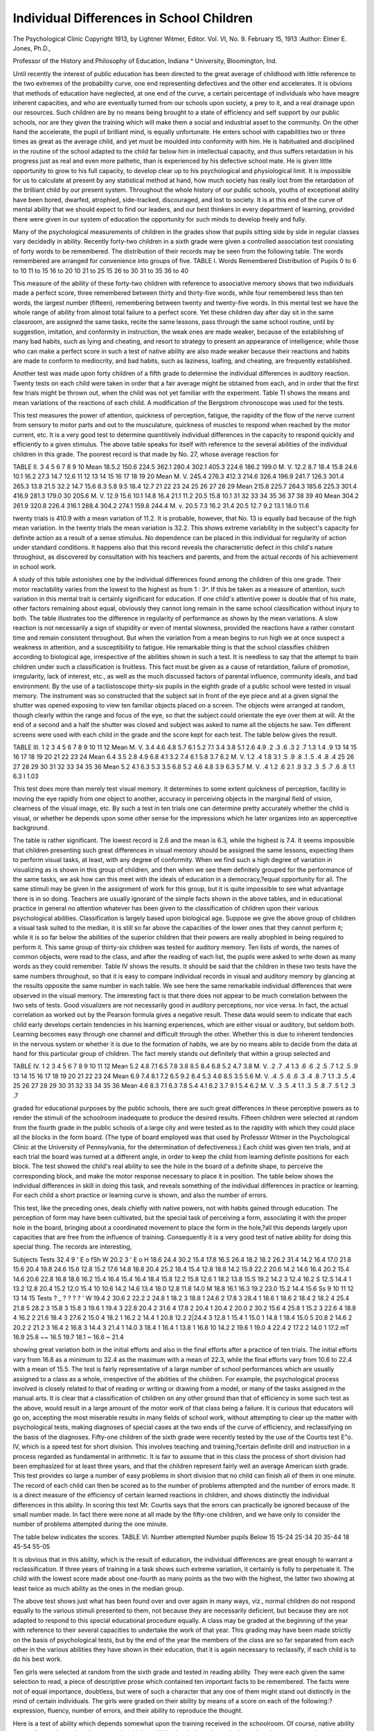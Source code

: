 Individual Differences in School Children
==========================================

The Psychological Clinic
Copyright 1913, by Lightner Witmer, Editor.
Vol. VI, No. 9. February 15, 1913
:Author: Elmer E. Jones, Ph.D.,

Professor of the History and Philosophy of Education, Indiana ^
University, Bloomington, Ind.

Until recently the interest of public education has been directed to the great average of childhood with little reference to the
two extremes of the probability curve, one end representing defectives and the other end accelerates. It is obvions that methods of
education have neglected, at one end of the curve, a certain percentage of individuals who have meagre inherent capacities, and
who are eventually turned from our schools upon society, a prey to
it, and a real drainage upon our resources. Such children are by
no means being brought to a state of efficiency and self support by
our public schools, nor are they given the training which will make
them a social and industrial asset to the community.
On the other hand the accelerate, the pupil of brilliant mind,
is equally unfortunate. He enters school with capabilities two or
three times as great as the average child, and yet must be moulded
into conformity with him. He is habituated and disciplined in
the routine of the school adapted to the child far below him in intellectual capacity, and thus suffers retardation in his progress just
as real and even more pathetic, than is experienced by his defective school mate. He is given little opportunity to grow to his full
capacity, to develop clear up to his psychological and physiological
limit. It is impossible for us to calculate at present by any statistical method at hand, how much society has really lost from the
retardation of the brilliant child by our present system. Throughout the whole history of our public schools, youths of exceptional
ability have been bored, dwarfed, atrophied, side-tracked, discouraged, and lost to society. It is at this end of the curve of mental ability that we should expect to find our leaders, and our best
thinkers in every department of learning, provided there were
given in our system of education the opportunity for such minds
to develop freely and fully.

Many of the psychological measurements of children in the
grades show that pupils sitting side by side in regular classes vary
decidedly in ability. Recently forty-two children in a sixth grade
were given a controlled association test consisting of forty words
to be remembered. The distribution of their records may be seen
from the following table. The words remembered are arranged
for convenience into groups of five.
TABLE I.
Words
Remembered
Distribution
of Pupils
0 to
6 to 10
11 to 15
16 to 20
10
21 to 25
15
26 to 30 31 to 35
36 to 40

This measure of the ability of these forty-two children with
reference to associative memory shows that two individuals made
a perfect score, three remembered between thirty and thirty-five
words, while four remembered less than ten words, the largest number (fifteen), remembering between twenty and twenty-five words.
In this mental test we have the whole range of ability from almost
total failure to a perfect score. Yet these children day after day
sit in the same classroom, are assigned the same tasks, recite the
same lessons, pass through the same school routine, until by suggestion, imitation, and conformity in instruction, the weak ones
are made weaker, because of the establishing of many bad habits,
such as lying and cheating, and resort to strategy to present an
appearance of intelligence; while those who can make a perfect
score in such a test of native ability are also made weaker because
their reactions and habits are made to conform to mediocrity, and
bad habits, such as laziness, loafing, and cheating, are frequently
established.

Another test was made upon forty children of a fifth grade
to determine the individual differences in auditory reaction.
Twenty tests on each child were taken in order that a fair average
might be obtained from each, and in order that the first few trials
might be thrown out, when the child was not yet familiar with the
experiment. Table TI shows the means and mean variations of
the reactions of each child. A modification of the Bergstrom
chronoscope was used for the tests.

This test measures the power of attention, quickness of perception, fatigue, the rapidity of the flow of the nerve current from
sensory to motor parts and out to the musculature, quickness of
muscles to respond when reached by the motor current, etc. It is
a very good test to determine quantitively individual differences
in the capacity to respond quickly and efficiently to a given
stimulus. The above table speaks for itself with reference to the
several abilities of the individual children in this grade. The
poorest record is that made by No. 27, whose average reaction for

TABLE II.
3
4
5
6
7
8
9
10
Mean
18.5.2
150.6
224.5
362.1
280.4
302.1
405.3
224.6
186.2
199.0
M. V.
12.2
8.7
18.4
15.8
24.6
10.1
16.2
27.3
14.7
12.6
11
12
13
14
15
16
17
18
19
20
Mean
M. V.
245.4
276.3
412.3
214.6
326.4
196.9
241.7
126.3
301.4
265.3
13.8
21.5
32.2
14.7
15.6
8.3
5.8
9.5
18.4
12.7
21
22
23
24
25
26
27
28
29
Mean
215.8
225.7
264.3
185.6
225.3
301.4
416.9
281.3
179.0
30 205.6
M. V.
12.9
15.6
10.1
14.8
16.4
21.1
11.2
20.5
15.8
10.1
31
32
33
34
35
36
37
38
39
40
Mean
304.2
261.9
320.8
226.4
316.1
288.4
304.2
274.1
159.8
244.4
M. v.
20.5
7.3
16.2
31.4
20.5
12.7
9.2
13.1
18.0
11.6

twenty trials is 410.9 with a mean variation of 11.2. It is probable, however, that No. 13 is equally bad because of the high mean
variation. In the twenty trials the mean variation is 32.2. This
shows extreme variability in the subject's capacity for definite
action as a result of a sense stimulus. No dependence can be placed
in this individual for regularity of action under standard conditions. It happens also that this record reveals the characteristic
defect in this child's nature throughout, as discovered by consultation with his teachers and parents, and from the actual records of
his achievement in school work.

A study of this table astonishes one by the individual differences found among the children of this one grade. Their motor
reactability varies from the lowest to the highest as from 1 : 3^.
If this be taken as a measure of attention, such variation in this
mental trait is certainly significant for education. If one child's
attentive power is double that of his mate, other factors remaining
about equal, obviously they cannot long remain in the same school
classification without injury to both. The table illustrates too the
difference in regularity of performance as shown by the mean
variations. A slow reaction is not necessarily a sign of stupidity
or even of mental slowness, provided the reactions have a rather
constant time and remain consistent throughout. But when the
variation from a mean begins to run high we at once suspect a
weakness in attention, and a susceptibility to fatigue. Hie remarkable thing is that the school classifies children according to
biological age, irrespective of the abilities shown in such a test.
It is needless to say that the attempt to train children under
such a classification is fruitless. This fact must be given as a
cause of retardation, failure of promotion, irregularity, lack of
interest, etc., as well as the much discussed factors of parental influence, community ideals, and bad environment.
By the use of a tacliistoscope thirty-six pupils in the eighth
grade of a public school were tested in visual memory. The instrument was so constructed that the subject sat in front of the
eye piece and at a given signal the shutter was opened exposing
to view ten familiar objects placed on a screen. The objects were
arranged at random, though clearly within the range and focus of
the eye, so that the subject could orientate the eye over them at
will. At the end of a second and a half the shutter was closed and
subject was asked to name all the objects he saw. Ten different
screens were used with each child in the grade and the score kept
for each test. The table below gives the result.

TABLE III.
1
2
3
4
5
6
7
8
9
10
11
12
Mean
M. V.
3.4
4.6
4.8
5.7
6.1
5.2
7.1
3.4
3.8
5.1
2.6
4.9
.2
.3
.6
.3
2
.7
1.3
1.4
.9
13
14
15
16
17
18
19
20
21
22
23
24
Mean
6.4
3.5
2.8
4.9
6.8
4.1
3.2
7.4
6.1
5.8
3.7
6.2
M. V.
1.2
.4
1.8
3.1
.5
.9
.8
.1
.5
.4
.8
.4
25
26
27
28
29
30
31
32
33
34
35
36
Mean
5.2
4.1
6.3
5.3
3.5
6.8
5.2
4.6
4.8
3.9
6.3
5.7
M. V.
.4
1.2
.6
2.1
.9
3.2
.3
.5
.7
.6
.8
1.1
6.3 I 1.03

This test does more than merely test visual memory. It determines to some extent quickness of perception, facility in moving
the eye rapidly from one object to another, accuracy in perceiving
objects in the marginal field of vision, clearness of the visual image,
etc. By such a test in ten trials one can determine pretty accurately whether the child is visual, or whether he depends upon
some other sense for the impressions which he later organizes
into an apperceptive background.

The table is rather significant. The lowest record is 2.6 and
the mean is 6.3, while the highest is 7.4. It seems impossible that
children presenting such great differences in visual memory should
be assigned the same lessons, expecting them to perform visual
tasks, at least, with any degree of conformity. When we find such
a high degree of variation in visualizing as is shown in this group
of children, and then when we see them definitely grouped for the
performance of the same tasks, we ask how can this meet with the
ideals of education in a democracy,?equal opportunity for all.
The same stimuli may be given in the assignment of work for this
group, but it is quite impossible to see what advantage there is in
so doing. Teachers are usually ignorant of the simple facts
shown in the above tables, and in educational practice in general
no attention whatever has been given to the classification of children upon their various psychological abilities. Classification is
largely based upon biological age. Suppose we give the above
group of children a visual task suited to the median, it is still so
far above the capacities of the lower ones that they cannot perform
it; while it is so far below the abilities of the superior children
that their powers are really atrophied in being required to perform it.
This same group of thirty-six children was tested for auditory
memory. Ten lists of words, the names of common objects, were
read to the class, and after the reading of each list, the pupils were
asked to write down as many words as they could remember.
Table IV shows the results. It should be said that the children
in these two tests have the same numbers throughout, so that it is
easy to compare individual records in visual and auditory memory
by glancing at the results opposite the same number in each table.
We see here the same remarkable individual differences that
were observed in the visual memory. The interesting fact is that
there does not appear to be much correlation between the two sets
of tests. Good visualizers are not necessarily good in auditory
perceptions, nor vice versa. In fact, the actual correlation as
worked out by the Pearson formula gives a negative result. These
data would seem to indicate that each child early develops certain
tendencies in his learning experiences, which are either visual or
auditory, but seldom both. Learning becomes easy through one
channel and difficult through the other. Whether this is due to
inherent tendencies in the nervous system or whether it is due to
the formation of habits, we are by no means able to decide from
the data at hand for this particular group of children. The fact
merely stands out definitely that within a group selected and

TABLE IV.
1
2
3
4
5
6
7
8
9
10
11
12
Mean
5.2
4.8
7.1
6.5
7.8
3.8
8.5
8.4
6.8
5.2
4.7
3.8
M. V.
.2
.7
.4
1.3
.6
.6
.2
.5
.7
1.2
.5
.9
13
14
15
16
17
18
19
20
21
22
23
24
Mean
6.9
7.4
8.1
7.2
6.5
9.2
8.4
5.3
4.6
8.5
3.5
5.6
M. V.
.4
.5
.6
.6
.3
.4
.8
.7
1.1
.3
.5
.4
25
26
27
28
29
30
31
32
33
34
35
36
Mean
4.6
8.3
7.1
6.3
7.8
5.4
4.1
6.2
3.7
9.1
5.4
6.2
M. V.
.3
.5
.4
1.1
.3
.5
.8
.7
.5
1.2
.3
.7

graded for educational purposes by the public schools, there are
such great differences in these perceptive powers as to render the
stimuli of the schoolroom inadequate to produce the desired results.
Fifteen children were selected at random from the fourth
grade in the public schools of a large city and were tested as to the
rapidity with which they could place all the blocks in the form
board. (The type of board employed was that used by Professor
Witmer in the Psychological Clinic at the University of Pennsylvania, for the determination of defectiveness.) Each child was
given ten trials, and at each trial the board was turned at a
different angle, in order to keep the child from learning definite
positions for each block. The test showed the child's real ability
to see the hole in the board of a definite shape, to perceive the
corresponding block, and make the motor response necessary to
place it in position. The table below shows the individual differences in skill in doing this task, and reveals something of the
individual differences in practice or learning. For each child a
short practice or learning curve is shown, and also the number
of errors.

This test, like the preceding ones, deals chiefly with native
powers, not with habits gained through education. The perception
of form may have been cultivated, but the special task of perceiving
a form, associating it with the proper hole in the board, bringing
about a coordinated movement to place the form in the hole,?all
this depends largely upon capacities that are free from the influence of training. Consequently it is a very good test of native
ability for doing this special thing. The records are interesting,

Subjects
Tests
32.4
9
' E
o
fSh
W
20.2
3
' E
o
H
18.6
24.4
30.2
15.4
17.8
16.S
26.4
18.2
18.2
26.2
31.4
14.2
16.4
17.0
21.8
15.6
20.4
19.8
24.6
15.6
12.8
15.2
17.6
14.8
18.8
20.4
25.2
18.4
15.4
12.8
18.8
14.2
15.8
22.2
20.6
14.2
14.6
16.4
20.2
15.4
14.6
20.6
22.8
16.8
18.6
16.2
15.4
16.4
15.4
16.4
18.4
15.8
12.2
15.8
12.6 1
18.2
13.8
15.S
19.2
14.2
3 12.4
16.2 S
12.S
14.4 1
13.2
12.8
20.4
15.2
12.0
15.4
10
10.6
14.2
14.6
13.4
18.0
12.8
11.8
14.0
M 18.8 16.1 16.3 19.2 23.0 15.2 14.4 15.6
Ss 9 10 11 12 13 14 15
Tests ? _ ? ? ? ?
' W
19.4 2 30.6 2 22.2 2 24.8 1 18.2 3 18.8 1 24.6 2
17.8 3 28.4 1 18.6 1 18.6 2 18.4 2 18.2 4 25.4
21.8 5 28.2 3 15.8 3 15.8 3 19.6 1 19.4 3 22.8
20.4 2 31.6 4 17.8 2 20.4 1 20.4 2 20.0 2 30.2
15.6 4 25.8 1 15.2 3 22.6 4 18.8 4 16.2 2 21.6
18.4 3 27.6 2 15.0 4 18.2 1 16.2 2 14.4 1 20.8
12.2 2|24.4 3 12.8 1 15.4 1 15.0 1 14.8 1 18.4
15.0 5 20.8 2 14.6 2 20.2 2 21.2 3 16.4 2 16.8 3
14.4 3 21.4 1 14.0 3 18.4 1 16.4 1 13.8 1 16.8
10 14.2 2 19.6 1 19.0 4 22.4 2 17.2 2 14.0 1 17.2
mT 16.9 25.8 ~~ 16.5 19.7 18.1 ~ 16.6 ~ 21.4

showing great variation both in the initial efforts and also in the
final efforts after a practice of ten trials. The initial efforts vary
from 16.8 as a minimum to 32.4 as the maximum with a mean
of 22.3, while the final efforts vary from 10.6 to 22.4 with a mean
of 15.5. The test is fairly representative of a large number of
school performances which are usually assigned to a class as a
whole, irrespective of the abilities of the children. For example,
the psychological process involved is closely related to that of
reading or writing or drawing from a model, or many of the tasks
assigned in the manual arts. It is clear that a classification of
children on any other ground than that of efficiency in some such
test as the above, would result in a large amount of the motor work
of that class being a failure. It is curious that educators will go
on, accepting the most miserable results in many fields of school
work, without attempting to clear up the matter with psychological
tests, making diagnoses of special cases at the two ends of the
curve of efficiency, and reclassifying on the basis of the diagnoses.
Fifty-one children of the sixth grade were recently tested by
the use of the Courtis test E"o. IV, which is a speed test for short
division. This involves teaching and training,?certain definite
drill and instruction in a process regarded as fundamental in
arithmetic. It is fair to assume that in this class the process of
short division had been emphasized for at least three years, and
that the children represent fairly well an average American sixth
grade. This test provides so large a number of easy problems in
short division that no child can finish all of them in one minute.
The record of each child can then be scored as to the number of
problems attempted and the number of errors made. It is a direct
measure of the efficiency of certain learned reactions in children,
and shows distinctly the individual differences in this ability. In
scoring this test Mr. Courtis says that the errors can practically
be ignored because of the small number made. In fact there were
none at all made by the fifty-one children, and we have only to
consider the number of problems attempted during the one minute.

The table below indicates the scores.
TABLE VI.
Number attempted
Number pupils
Below 15
15-24
25-34
20
35-44
18
45-54
55-05

It is obvious that in this ability, which is the result of education, the individual differences are great enough to warrant a
reclassification. If three years of training in a task shows such
extreme variation, it certainly is folly to perpetuate it. The child
with the lowest score made about one-fourth as many points as the
two with the highest, the latter two showing at least twice as much
ability as the ones in the median group.

The above test shows just what has been found over and over
again in many ways, viz., normal children do not respond equally
to the various stimuli presented to them, not because they are
necessarily deficient, but because they are not adapted to respond
to this special educational procedure equally. A class may be
graded at the beginning of the year with reference to their several
capacities to undertake the work of that year. This grading may
have been made strictly on the basis of psychological tests, but by
the end of the year the members of the class are so far separated
from each other in the various abilities they have shown in their
education, that it is again necessary to reclassify, if each child is
to do his best work.

Ten girls were selected at random from the sixth grade and
tested in reading ability. They were each given the same selection
to read, a piece of descriptive prose which contained ten important
facts to be remembered. The facts were not of equal importance,
doubtless, but were of such a character that any one of them might
stand out distinctly in the mind of certain individuals. The girls
were graded on their ability by means of a score on each of the
following:?expression, fluency, number of errors, and their
ability to reproduce the thought.

Here is a test of ability which depends somewhat upon the
training received in the schoolroom. Of course, native ability
counts for much, too, but the manner in which a child in the sixth
grade reads depends rather more upon the training received than
any other factor, provided of course we are not dealing with
defectives or feebleminded individuals. These children are apparently all normal, though there is considerable variation in the home
training. The results shown in the table are of the same character
as those brought out in the preceding tables. It is inconceivable
that such individual differences should be found in normal children
having had practically the same training for a period of years. It
seems to indicate all too clearly that the teaching has fallen in some
places on fertile ground, and in other places on decidedly stony
ground. Instruction has not been adapted to the individual child,
consequently there are normal individuals who are retarded in
reading and never will be able to read the printed page intelligently. They may struggle along and read in a half intelligent
manner throughout their lives, but certainly the great world of
thought in the literatures of the race will remain forever unknown.

TABLE VII.
Subject Expression
Fluency
Errors
Thought
Fair
Read with difficulty.
Could only recall scattering
thoughts.
Very good.
Read with great rapidity.
Retold the story very well.
Good.
A good deal of stoppage on difficult
words.
15
Chief thoughts remembered.
Poor.
Read slowly, with great
hesitation at times.
12
About one-half of story remembered.
Very poor
Many words could not
be pronounced at all.
10
Seemed to get no thought
at all from passage read.
Excellent.
Very fluent, all words
quickly pronounced.
Practically whole story retold verv well.
Very good
Read rather slowly but 2
with precision.
Could only recall three out
of ten of the main points
of the story.
Fair.
Read with a very slow,
drawling tone.
Remembered very little of
passage read.
Good.
Read rapidly but repeated many words.
Recalled about one-half of
what was read.
10
Poor.
Read very slowly;
stumbled on hard
words.
10
Practically nothing remembered.

iSTot only so, but they will not be able intelligently to grasp the
easier reading matter in our current newspapers and magazines.
Such simple tests as are recorded above can be made in any
school system, if it is desirable to duplicate these records. Many
such studies are now being made, and the result is already proving
fruitful. City superintendents and school administrators of all
sorts are awake to the growing problem of the individual child.
We should not be teaching groups of children, but we should teach
children; and superintendents are now fully aware of the folly of
many of our recent pedagogical doctrines. Class instruction must
be modified to meet the needs of individual children. Two
elements are needed, and will come within the next decade, viz.,
the psycho-clinicist, whose business it will be to measure the intelligence and physical ability of every child at least once a year; and
the complete modification of the course of study so that the
individual child will be completely cared for, whether he be subnormal, normal, or accelerate.
